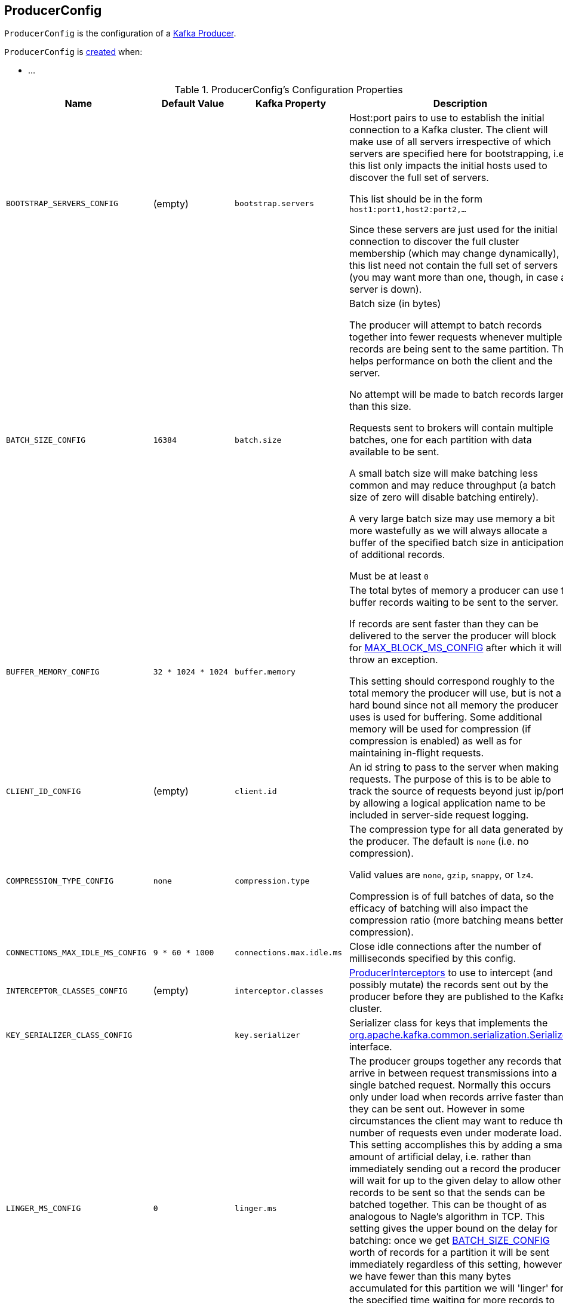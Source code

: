 == [[ProducerConfig]] ProducerConfig

`ProducerConfig` is the configuration of a <<kafka-producer-KafkaProducer.adoc#, Kafka Producer>>.

`ProducerConfig` is <<creating-instance, created>> when:

* ...

[[configuration-values]]
.ProducerConfig's Configuration Properties
[cols="1m,1,1m,2",options="header",width="100%"]
|===
| Name
| Default Value
| Kafka Property
| Description

| BOOTSTRAP_SERVERS_CONFIG
| (empty)
| bootstrap.servers
a| [[BOOTSTRAP_SERVERS_CONFIG]] Host:port pairs to use to establish the initial connection to a Kafka cluster. The client will make use of all servers irrespective of which servers are specified here for bootstrapping, i.e. this list only impacts the initial hosts used to discover the full set of servers.

This list should be in the form `host1:port1,host2:port2,...`

Since these servers are just used for the initial connection to discover the full cluster membership (which may change dynamically), this list need not contain the full set of servers (you may want more than one, though, in case a server is down).

| BATCH_SIZE_CONFIG
| `16384`
| batch.size
a| [[BATCH_SIZE_CONFIG]] Batch size (in bytes)

The producer will attempt to batch records together into fewer requests whenever multiple records are being sent to the same partition. This helps performance on both the client and the server.

No attempt will be made to batch records larger than this size.

Requests sent to brokers will contain multiple batches, one for each partition with data available to be sent.

A small batch size will make batching less common and may reduce throughput (a batch size of zero will disable batching entirely).

A very large batch size may use memory a bit more wastefully as we will always allocate a buffer of the specified batch size in anticipation of additional records.

Must be at least `0`

| BUFFER_MEMORY_CONFIG
| `32 * 1024 * 1024`
| buffer.memory
a| [[BUFFER_MEMORY_CONFIG]] The total bytes of memory a producer can use to buffer records waiting to be sent to the server.

If records are sent faster than they can be delivered to the server the producer will block for <<MAX_BLOCK_MS_CONFIG, MAX_BLOCK_MS_CONFIG>> after which it will throw an exception.

This setting should correspond roughly to the total memory the producer will use, but is not a hard bound since not all memory the producer uses is used for buffering. Some additional memory will be used for compression (if compression is enabled) as well as for maintaining in-flight requests.

| CLIENT_ID_CONFIG
| (empty)
| client.id
a| [[CLIENT_ID_CONFIG]] An id string to pass to the server when making requests. The purpose of this is to be able to track the source of requests beyond just ip/port by allowing a logical application name to be included in server-side request logging.

| COMPRESSION_TYPE_CONFIG
| `none`
| compression.type
a| [[COMPRESSION_TYPE_CONFIG]] The compression type for all data generated by the producer. The default is `none` (i.e. no compression).

Valid values are `none`, `gzip`, `snappy`, or `lz4`.

Compression is of full batches of data, so the efficacy of batching will also impact the compression ratio (more batching means better compression).

| CONNECTIONS_MAX_IDLE_MS_CONFIG
| `9 * 60 * 1000`
| connections.max.idle.ms
a| [[CONNECTIONS_MAX_IDLE_MS_CONFIG]] Close idle connections after the number of milliseconds specified by this config.

| INTERCEPTOR_CLASSES_CONFIG
| (empty)
| interceptor.classes
a| [[INTERCEPTOR_CLASSES_CONFIG]] <<kafka-ProducerInterceptor.adoc#, ProducerInterceptors>> to use to intercept (and possibly mutate) the records sent out by the producer before they are published to the Kafka cluster.

| KEY_SERIALIZER_CLASS_CONFIG
|
| key.serializer
a| [[KEY_SERIALIZER_CLASS_CONFIG]] Serializer class for keys that implements the <<kafka-Serializer.adoc#, org.apache.kafka.common.serialization.Serializer>> interface.

| LINGER_MS_CONFIG
| `0`
| linger.ms
a| [[LINGER_MS_CONFIG]] The producer groups together any records that arrive in between request transmissions into a single batched request. Normally this occurs only under load when records arrive faster than they can be sent out. However in some circumstances the client may want to reduce the number of requests even under moderate load. This setting accomplishes this by adding a small amount of artificial delay, i.e. rather than immediately sending out a record the producer will wait for up to the given delay to allow other records to be sent so that the sends can be batched together. This can be thought of as analogous to Nagle's algorithm in TCP. This setting gives the upper bound on the delay for batching: once we get <<BATCH_SIZE_CONFIG, BATCH_SIZE_CONFIG>> worth of records for a partition it will be sent immediately regardless of this setting, however if we have fewer than this many bytes accumulated for this partition we will 'linger' for the specified time waiting for more records to show up.

Default is `0` (i.e. no delay)

Must be at least `0`

| VALUE_SERIALIZER_CLASS_CONFIG
|
| value.serializer
a| [[VALUE_SERIALIZER_CLASS_CONFIG]] Serializer class for values that implements the <<kafka-Serializer.adoc#, org.apache.kafka.common.serialization.Serializer>> interface.

| MAX_BLOCK_MS_CONFIG
| `60 * 1000`
| max.block.ms
a| [[MAX_BLOCK_MS_CONFIG]] How long `KafkaProducer.send()` and `KafkaProducer.partitionsFor()` block.

These methods can be blocked either because the buffer is full or metadata unavailable. Blocking in the user-supplied serializers or partitioner will not be counted against this timeout.

Must be at least `0`

| MAX_REQUEST_SIZE_CONFIG
| `1024 * 1024`
| max.request.size
a| [[MAX_REQUEST_SIZE_CONFIG]] The maximum size of a request in bytes. This setting will limit the number of record batches the producer will send in a single request to avoid sending huge requests. This is also effectively a cap on the maximum record batch size.

Note that the server has its own cap on record batch size which may be different.

Must be at least `0`

| METADATA_MAX_AGE_CONFIG
| `5 * 60 * 1000`
| metadata.max.age.ms
a| [[METADATA_MAX_AGE_CONFIG]] The period of time (in milliseconds) after which we force a refresh of metadata even if we haven't seen any partition leadership changes to proactively discover any new brokers or partitions.

Must be at least `0`

| METRICS_NUM_SAMPLES_CONFIG
|
| metrics.num.samples
a| [[METRICS_NUM_SAMPLES_CONFIG]] The number of samples maintained to compute metrics (for <<kafka-producer-KafkaProducer.adoc#, Kafka producers>>). Must be at least `1`.

| METRICS_RECORDING_LEVEL_CONFIG
|
| metrics.recording.level
a| [[METRICS_RECORDING_LEVEL_CONFIG]] The name of highest recording level for metrics. Must be one of the following: `INFO` or `DEBUG`.

| METRIC_REPORTER_CLASSES_CONFIG
|
| metric.reporters
a| [[METRIC_REPORTER_CLASSES_CONFIG]] The class names of the <<kafka-MetricsReporter.adoc#, MetricsReporters>> that will be notified of new metric creation.

The <<kafka-MetricsReporter.adoc#JmxReporter, JmxReporter>> is always included to register JMX statistics.

| METRICS_SAMPLE_WINDOW_MS_CONFIG
|
| metrics.sample.window.ms
a| [[METRICS_SAMPLE_WINDOW_MS_CONFIG]] The window of time a metrics sample is computed over (for <<kafka-producer-KafkaProducer.adoc#, Kafka producers>>).

| PARTITIONER_CLASS_CONFIG
| <<kafka-producer-DefaultPartitioner.adoc#, DefaultPartitioner>>
| partitioner.class
a| [[PARTITIONER_CLASS_CONFIG]] The <<kafka-producer-Partitioner.adoc#, Partitioner>> to <<kafka-producer-Partitioner.adoc#partition, compute the partition for a record>> when `KafkaProducer` is requested to <<kafka-producer-KafkaProducer.adoc#send, send a record to topic>>.

| RECONNECT_BACKOFF_MAX_MS_CONFIG
|
|
a| [[RECONNECT_BACKOFF_MAX_MS_CONFIG]]

| RECONNECT_BACKOFF_MS_CONFIG
|
|
a| [[RECONNECT_BACKOFF_MS_CONFIG]]

| RECEIVE_BUFFER_CONFIG
|
|
a| [[RECEIVE_BUFFER_CONFIG]]

| REQUEST_TIMEOUT_MS_CONFIG
| `30 * 1000`
| request.timeout.ms
a| [[REQUEST_TIMEOUT_MS_CONFIG]] Maximum amount of time the client will wait for the response of a request. If the response is not received before the timeout elapses the client will resend the request if necessary or fail the request if retries are exhausted.

This should be larger than `replica.lag.time.max.ms` (a broker configuration) to reduce the possibility of message duplication due to unnecessary producer retries.

Must be at least `0`

| RETRY_BACKOFF_MS_CONFIG
| `100`
| retry.backoff.ms
a| [[RETRY_BACKOFF_MS_CONFIG]] The amount of time to wait before attempting to retry a failed request to a given topic partition. This avoids repeatedly sending requests in a tight loop under some failure scenarios.

Must be at least `0`

| SEND_BUFFER_CONFIG
|
|
a| [[SEND_BUFFER_CONFIG]]

| TRANSACTIONAL_ID_CONFIG
| (empty)
| transactional.id
a| [[TRANSACTIONAL_ID_CONFIG]] The Transactional ID to use for *transactional delivery*. This enables reliability semantics which span multiple producer sessions since it allows the client to guarantee that transactions using the same Transactional ID have been completed prior to starting any new transactions.

With no Transactional ID provided, the producer is limited to idempotent delivery. Note that `enable.idempotence` must be enabled if a Transactional ID is configured.

The default means transactions cannot be used.

Note that transactions requires a cluster of at least 3 brokers by default what is the recommended setting for production; for development you can change this, by adjusting broker setting `transaction.state.log.replication.factor`.
|===

=== [[logUnused]] `logUnused` Method

[source, java]
----
void logUnused()
----

`logUnused`...FIXME

NOTE: `logUnused` is used when...FIXME
